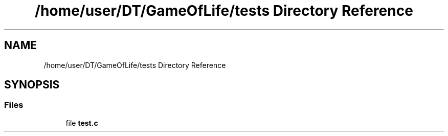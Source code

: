 .TH "/home/user/DT/GameOfLife/tests Directory Reference" 3 "Sat Jun 11 2022" "Game Of Life" \" -*- nroff -*-
.ad l
.nh
.SH NAME
/home/user/DT/GameOfLife/tests Directory Reference
.SH SYNOPSIS
.br
.PP
.SS "Files"

.in +1c
.ti -1c
.RI "file \fBtest\&.c\fP"
.br
.in -1c
